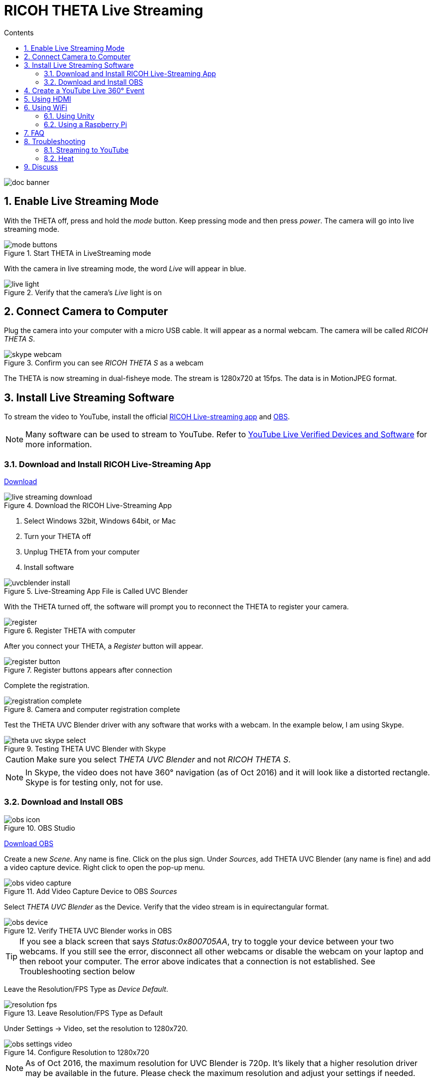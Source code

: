= RICOH THETA Live Streaming
:icons: font
:toc: right
:toclevels: 2
:toc-title: Contents
:sectnums:

++++
<script>
(function(i,s,o,g,r,a,m){i['GoogleAnalyticsObject']=r;i[r]=i[r]||function(){
(i[r].q=i[r].q||[]).push(arguments)},i[r].l=1*new Date();a=s.createElement(o),
m=s.getElementsByTagName(o)[0];a.async=1;a.src=g;m.parentNode.insertBefore(a,m)
})(window,document,'script','//www.google-analytics.com/analytics.js','ga');
ga('create', 'UA-73311422-1', 'auto');
ga('send', 'pageview');
ga('set', 'contentGroup1', 'All RICOH');
</script>
++++
image::img/livestreaming/doc-banner.png[role="thumb"]

== Enable Live Streaming Mode
With the THETA off, press and hold the _mode_ button. Keep pressing mode
and then press _power_. The camera will go into live streaming mode.


image::img/livestreaming/mode-buttons.png[role="thumb" title="Start THETA in LiveStreaming mode"]

With the camera in live streaming mode, the word _Live_ will appear in blue.

image::img/livestreaming/live-light.png[role="thumb" title="Verify that the camera's _Live_ light is on"]

== Connect Camera to Computer
Plug the camera into your computer with a micro USB cable. It will appear as a normal
webcam. The camera will be called _RICOH THETA S_.

image::img/livestreaming/skype-webcam.png[role="thumb" title="Confirm you can see _RICOH THETA S_ as a webcam"]

The THETA is now streaming in dual-fisheye mode. The stream is 1280x720 at 15fps.
The data is in MotionJPEG format.

== Install Live Streaming Software
To stream the video to YouTube, install the official
https://theta360.com/en/support/download/[RICOH Live-streaming app] and
https://obsproject.com/[OBS].

NOTE: Many software can be used to stream to YouTube. Refer to
https://support.google.com/youtube/answer/2907883?hl=en[YouTube Live Verified Devices and Software]
for more information.

=== Download and Install RICOH Live-Streaming App

https://theta360.com/en/support/download/[Download]

image::img/livestreaming/live-streaming-download.png[role="thumb" title="Download the RICOH Live-Streaming App"]

1. Select Windows 32bit, Windows 64bit, or Mac
2. Turn your THETA off
3. Unplug THETA from your computer
4. Install software

image::img/livestreaming/uvcblender-install.png[role="thumb" title="Live-Streaming App File is Called UVC Blender"]

With the THETA turned off, the software will prompt you to reconnect the THETA to register your camera.

image::img/livestreaming/register.png[role="thumb" title="Register THETA with computer"]

After you connect your THETA, a _Register_ button will appear.

image::img/livestreaming/register-button.png[role="thumb" title="Register buttons appears after connection"]

Complete the registration.

image::img/livestreaming/registration-complete.png[role="thumb" title="Camera and computer registration complete"]

Test the THETA UVC Blender driver with any software that works with a webcam. In the example
below, I am using Skype.

image::img/livestreaming/theta-uvc-skype-select.png[role="thumb" title="Testing THETA UVC Blender with Skype"]

CAUTION: Make sure you select _THETA UVC Blender_ and not _RICOH THETA S_.

NOTE: In Skype, the video does not have 360&#176; navigation (as of Oct 2016) and it will
look like a distorted rectangle. Skype is for testing only, not for use.

=== Download and Install OBS
image::img/livestreaming/obs-icon.png[role="thumb" title="OBS Studio"]

https://obsproject.com/[Download OBS]

Create a new _Scene_. Any name is fine. Click on the plus sign. Under
_Sources_, add THETA UVC Blender (any name is fine) and add
a video capture device. Right click to open the pop-up menu.

image::img/livestreaming/obs-video-capture.png[role="thumb" title="Add Video Capture Device to OBS _Sources_"]

Select _THETA UVC Blender_ as the Device. Verify that the video stream is in equirectangular format.

image::img/livestreaming/obs-device.png[role="thumb" title="Verify THETA UVC Blender works in OBS"]

TIP: If you see a black screen that says _Status:0x800705AA_, try to toggle your device between your two
webcams. If you still see the error, disconnect all other webcams or disable the webcam on your laptop
and then reboot your computer. The error above indicates that a connection is not established. See Troubleshooting
section below

Leave the Resolution/FPS Type as _Device Default_.

image::img/livestreaming/resolution-fps.png[role="thumb" title="Leave Resolution/FPS Type as Default"]

Under Settings -> Video, set the resolution to 1280x720.

image::img/livestreaming/obs-settings-video.png[role="thumb" title="Configure Resolution to 1280x720"]

NOTE: As of Oct 2016, the maximum resolution for UVC Blender is 720p. It's likely that a higher resolution
driver may be available in the future. Please check the maximum resolution and adjust your settings if needed.

Select Stretch to screen.

image::img/livestreaming/obs-stretch-to-screen.png[role="thumb"]

## Create a YouTube Live 360&#176; Event

Log into YouTube. Click on the _Upload_ button.
Click the _Get started_ button on live streaming.

image::img/livestreaming/youtube-livestream.png[role="thumb" title="Click Live Streaming after you click upload"]

Select _Events_.

image::img/livestreaming/youtube-event.png[role="thumb" title="Select Events"]

WARNING: Make sure you select Events. You will not get a 360&#176; stream with _Stream now_.

In the right side of the screen, select _New live event_.

image::img/livestreaming/youtube-new-live-event.png[role="thumb" title="New live event"]

Add a title.

Select Advanced Settings

image::img/livestreaming/youtube-advanced-settings.png[role="thumb"]

Select _This live stream is 360_.

image::img/livestreaming/youtube-livestream360.png[role="thumb" title="Select _This live stream is 360_"]

Grab stream name from _Ingestion Settings_

image::img/livestreaming/youtube-ingestion-1.png[role="thumb"]

Once you click on _Basic ingestion_ information on your encoder will open up.

image::img/livestreaming/youtube-basic-ingestion.png[role="thumb"]

Copy the stream name. You will need this for OBS. In OBS, it is called, _Stream key_.

image::img/livestreaming/youtube-streamname.png[role="thumb"]

Open OBS, go to Settings -> Stream. Paste the YouTube stream name into the box
on OBS called, _Stream key_.

image::img/livestreaming/obs-streamkey.png[role="thumb"]

On the main OBS front control panel, press _Start Streaming_ in the right hand
side of the control panel.

image::img/livestreaming/obs-start-streaming.png[role="thumb"]

On YouTube, go to the _Live Control Room_ and click _Preview Stream_.

image::img/livestreaming/youtube-preview.png[role="thumb"]

You can preview the stream if you have good bandwidth. I have limited
upstream bandwidth in my office. I reduced the ingestion bandwidth,
making my resolution lower.

image::img/livestreaming/youtube-preview-test.png[role="thumb"]

When you're ready, start the stream.

image::img/livestreaming/youtube-streaming.png[role="thumb"]

## Using HDMI

Using USB output for live streaming, you will get a maximum resolution of 720p.
If you save your video files to your camera, the resolution will be 1920x1080.
If you save still images as timelapse, you can get 5376x2688, which will be displayed
as 4K on YouTube.

The THETA S has an HDMI port that can output 1920x1080 at 30fps. In order to use
this signal, you need to use something like
https://www.blackmagicdesign.com/products/ultrastudiothunderbolt[Blackmagicdesign UltraStudio for Thunderbolt].

Once you get the video stream onto your computer, it will be in dual-fisheye.
To get this into equirectangular, you will need to use a third-party product
such as
http://theta360.guide/showcase/ricoh-product-streambox.html[Streambox Cloud Encoder].

image::img/livestreaming/streambox-theta.png[role="thumb"]

This is the workflow.

image::img/livestreaming/streambox-workflow.png[role="thumb"]

This is a
https://www.youtube.com/watch?v=d8TN_Vc6wL0[sample of the live stream using a THETA].

image::img/livestreaming/streambox-sample.png[role="thumb"]

This is the equipment and service list used:

* Streamed live using Streambox Cloud Encoder
* RICOH THETA S Camera
* BlackMagic UltraStudio Mini Recorder
* MacBook Pro with USB Modems
* Streambox Cloud



http://shop.videostream360.com/vr-cams-equipment/360camera[Videostream360]
advertises using THETA at 1920x1080 with HDMI. They're even selling the
THETA on their site. I am trying to get more information on this deployment.

If you have a solution for HDMI 360&#176; streaming and you've verified that it
works with the THETA, please join the
http://theta360.guide/ecosystem/[THETA Ecosystem] and
http://lists.theta360.guide/c/theta-media/ecosystem-discussion[post]
information about it.

## Using WiFi

Streaming from the THETA using WiFi is primarily of interest to developers
and hobbyists.

### Using Unity

The THETA can live stream a 640x320 MotionJPEG at 10fps over WiFi.
This is intended to preview
a picture prior to taking the picture. It's not intended for headset navigation.
The community has built some solutions to stream this low-res, low fps video
to mobile phones, primarily using Unity.

This is a short Vine video of a
https://vine.co/v/eV9XDQBEujt[demo].

image::img/livestreaming/wifi-unity.png[role="thumb" title="360&#176; video stream using WiFi"]

Here is
https://github.com/theta360developers/ThetaWifiStreaming[sample code]
of the THETA S WiFi streaming demo with Unity.

There's
http://lists.theta360.guide/t/using-ricoh-theta-live-view-with-unity/70?u=codetricity[more information]
on using Unity with the THETA.

=== Using a Raspberry Pi

A Raspberry Pi can take the video live stream from the THETA using USB
and transmit the stream to another device using WiFi. This is intended
for software developers to use as starting point.

There is
https://github.com/theta360developers/video-streaming-sample-app[sample code]
 available for both the transmission of the live stream
and the conversion of the live stream into a navigable 360 video. Both the
browser and the server applications are written in JavaScript. The server application
uses node.

image::img/livestreaming/thetaview-fisheye.png[role="thumb" title="video stream prior to conversion"]

The sample code uses JavaScript to convert the dual-fisheye video stream into
a navigable 360&#176; video. Transmission uses
https://webrtc.org/[WebRTC].

image::img/livestreaming/thetaview-360view.png[role="thumb" title="stream conversion done in browser"]

== FAQ

**Q: What's the Resolution and FPS?**

**A:** Updated Oct 2016.

.Table THETA S Live Streaming
|===
|Type |Format |Camera Mode |Size |Frame Rate| Connection

|Live View
|Equirectangular in MotionJPEG
|Image Only
|640x320
|10fps
|WiFi

|USB Live Streaming of dual-fisheye
|Dual-fisheye in MotionJPEG
|live streaming
|1280x720
|15fps
|USB isochronous transfer

|HDMI live streaming of dual-fisheye
|Dual-fisheye in uncompressed YCbCr
|live streaming
|1920x1080, 1280x720, 720x480
|30fps
|HDMI

|USB live streaming of equirectangular
|Equirectangular in MotionJPEG
|live streaming
|1280x720
|15fps
|USB
|===

---

**Q: Can I stream from a drone to a headset?**

**A:** Only with expensive equipment. This is not a good use of the THETA for
recreational hobbyists.
http://lists.theta360.guide/t/using-theta-360-video-from-a-drone/133?u=codetricity[Refer to this article] for more
information.

---

**Q: Does the THETA have auto-stabilization?**

**A:** No. You'll need to use a third-party
http://lists.theta360.guide/t/theta-s-dokumentation-on-a-clasic-mc-rally/211/11?u=codetricity[gimbal].

---

**Q: Is anyone using the THETA 360&#176; stream for object recognition?**

**A:** Yes. Most people use the raw video from 2 fisheye spheres. Most people do not convert
to equirectangular video. Just extract a portion of the sphere and perform the
image recognition or measurement on that section. The HDMI stream has higher resolution. Most
people are using that and extracting a frame, then performing the calculation. Known applications
include facial recognition, audience emotion recognition, autonomous vehicle operation.
As just one example, the winner of the RICOH prize at the 2016 DeveloperWeek Hackathon used
the
https://www.microsoft.com/cognitive-services/en-us/emotion-api[Microsoft Emotion API] on
the dual-fisheye spheres.

---

**Q: Is anyone working on panoramic sound?**

**A:** Yes. There are many projects for 3D sound, including
http://lists.theta360.guide/t/panoramic-videos-with-panoramic-sounds/304?u=codetricity[SOPA],
an open source JavaScript library.

---

**Q: How do I increase the sound quality?**

**A:** Use an external microphone and add it to your mixer. Set the THETA's input
to zero using your mixer. If you're using OBS for the stream, plug your microphones into your
computer and then add a new audio source from the main dashboard to your stream.
There is no way to plug a microphone directly into the THETA.

image::img/livestreaming/mixer.png[role="thumb" title="OBS mixer"]

== Troubleshooting

=== Streaming to YouTube
==== Problem: Status:0x800705AA

image::img/livestreaming/obs-error.png[role="thumb" title="Error message when device not detected"]

1. Verify your firmware is 01.42 or above
2. Make sure your camera has the blue word `Live` in LED lights on
3. Toggle between webcam and UV Blender. If this still fails to resolve the problem,
disable all other webcams and reboot
4. Try a different USB cable. Plug it into the port on the back of your computer

==== Problem: Screen is black with nothing on it

Check video resolution. Set to 1280x720

==== Problem: Video on YouTube is Equirectangular with No Navigation

If the stream is in equirectangular on OBS and it can't be navigated on YouTube, check
your YouTube configuration.

=== Heat
The unit below overheated 16 minutes into the shoot. It is using UVC Blender and a
USB cable during an indoor shoot at Stanford during a crowded VR event.

image::img/livestreaming/heat/overheat-example.png[role="thumb" title="Overheating during livestream"]

If the THETA is overheating, point a standard household fan at it. The airflow
may be enough to cool the outside of the THETA and help with the internal
overheating.

People have reported success by sticking $6 Raspberry Pi heatsinks onto the body of the THETA or
taping or attaching a small fan used for computer CPUs to the outside of the THETA.

image::img/livestreaming/heat/heatsinks.png[role="thumb" title="Raspberry Pi Heatsinks (L), small computer fan bracket (R)"]

* https://amzn.com/B00LKX618Q[6 piece Addicore heatsink] for Raspberry Pi for $5.95
* https://amzn.com/B01GE7Q060[Mudder 8 piece black heatsink cooler for RPi] for $6.99
* https://www.tinkercad.com/things/7oICypvba1i-theta-s-cooling-fan-holder[TinkerCad Fan Holder for 3D printing]

The enthusiast below created custom cases in plastic through a shop
in Akihabara. He wanted to use metal, but the cost
was too high.

image::img/livestreaming/heat/case-mod.png[role="thumb" title="Not recommended, but an example of community enthusiasm"]

== Discuss

If you have questions, comments or additions, please post them in the
http://lists.theta360.guide/t/new-theta-360-video-live-streaming-guide-available/477?u=codetricity[THETA Unofficial Guide Forum].

If you have a product or service that you've _verified works with the THETA_,
please join the
http://theta360.guide/ecosystem/[THETA Developer Ecosystem]. Once you've joined the ecosystem, you
can post your product information in the
http://lists.theta360.guide/c/theta-media/ecosystem-discussion[Ecosystem Discussion] category.
